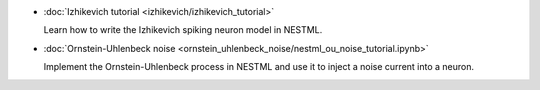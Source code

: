 * :doc:`Izhikevich tutorial <izhikevich/izhikevich_tutorial>`

  Learn how to write the Izhikevich spiking neuron model in NESTML.

* :doc:`Ornstein-Uhlenbeck noise <ornstein_uhlenbeck_noise/nestml_ou_noise_tutorial.ipynb>`

  Implement the Ornstein-Uhlenbeck process in NESTML and use it to inject a noise current into a neuron.

